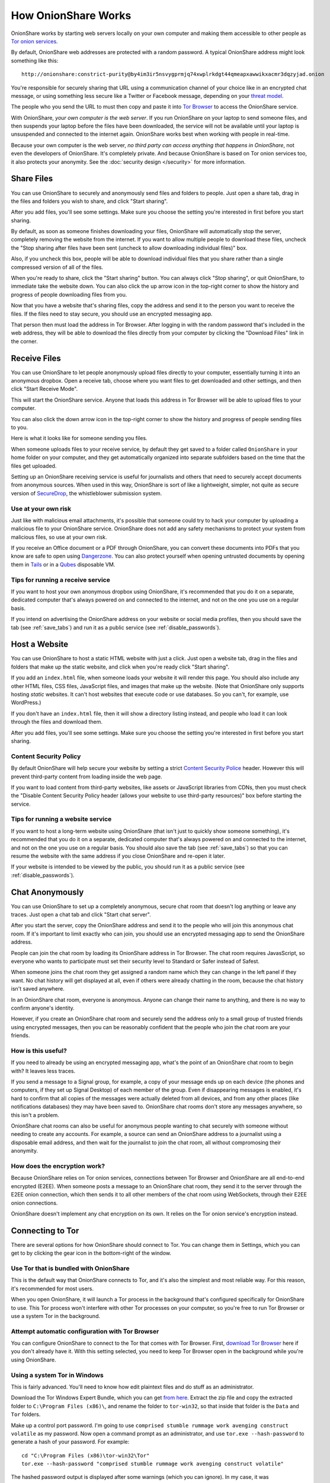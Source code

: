 How OnionShare Works
====================

OnionShare works by starting web servers locally on your own computer and making them accessible to other people as `Tor <https://www.torproject.org/>`_ `onion services <https://community.torproject.org/onion-services/>`_.

By default, OnionShare web addresses are protected with a random password. A typical OnionShare address might look something like this::

    http://onionshare:constrict-purity@by4im3ir5nsvygprmjq74xwplrkdgt44qmeapxawwikxacmr3dqzyjad.onion

You're responsible for securely sharing that URL using a communication channel of your choice like in an encrypted chat message, or using something less secure like a Twitter or Facebook message, depending on your `threat model <https://ssd.eff.org/en/module/your-security-plan>`_.

The people who you send the URL to must then copy and paste it into `Tor Browser <https://www.torproject.org/>`_ to access the OnionShare service.

With OnionShare, *your own computer is the web server*. If you run OnionShare on your laptop to send someone files, and then suspends your laptop before the files have been downloaded, the service will not be available until your laptop is unsuspended and connected to the internet again. OnionShare works best when working with people in real-time.

Because your own computer is the web server, *no third party can access anything that happens in OnionShare*, not even the developers of OnionShare. It's completely private. And because OnionShare is based on Tor onion services too, it also protects your anonymity. See the :doc:`security design </security>` for more information.

Share Files
-----------

You can use OnionShare to securely and anonymously send files and folders to people. Just open a share tab, drag in the files and folders you wish to share, and click "Start sharing".

.. image:: _static/screenshots/share.png

After you add files, you'll see some settings. Make sure you choose the setting you're interested in first before you start sharing.

.. image:: _static/screenshots/share-files.png

By default, as soon as someone finishes downloading your files, OnionShare will automatically stop the server, completely removing the website from the internet. If you want to allow multiple people to download these files, uncheck the "Stop sharing after files have been sent (uncheck to allow downloading individual files)" box.

Also, if you uncheck this box, people will be able to download individual files that you share rather than a single compressed version of all of the files.

When you're ready to share, click the "Start sharing" button. You can always click "Stop sharing", or quit OnionShare, to immediate take the website down. You can also click the up arrow icon in the top-right corner to show the history and progress of people downloading files from you.

.. image:: _static/screenshots/share-sharing.png

Now that you have a website that's sharing files, copy the address and send it to the person you want to receive the files. If the files need to stay secure, you should use an encrypted messaging app.

That person then must load the address in Tor Browser. After logging in with the random password that's included in the web address, they will be able to download the files directly from your computer by clicking the "Download Files" link in the corner.

.. image:: _static/screenshots/share-torbrowser.png

Receive Files
-------------

You can use OnionShare to let people anonymously upload files directly to your computer, essentially turning it into an anonymous dropbox. Open a receive tab, choose where you want files to get downloaded and other settings, and then click "Start Receive Mode".

.. image:: _static/screenshots/receive.png

This will start the OnionShare service. Anyone that loads this address in Tor Browser will be able to upload files to your computer.

.. image:: _static/screenshots/receive-sharing.png

You can also click the down arrow icon in the top-right corner to show the history and progress of people sending files to you.

Here is what it looks like for someone sending you files.

.. image:: _static/screenshots/receive-torbrowser.png

When someone uploads files to your receive service, by default they get saved to a folder called ``OnionShare`` in your home folder on your computer, and they get automatically organized into separate subfolders based on the time that the files get uploaded.

Setting up an OnionShare receiving service is useful for journalists and others that need to securely accept documents from anonymous sources. When used in this way, OnionShare is sort of like a lightweight, simpler, not quite as secure version of `SecureDrop <https://securedrop.org/>`_, the whistleblower submission system.

Use at your own risk
^^^^^^^^^^^^^^^^^^^^

Just like with malicious email attachments, it's possible that someone could try to hack your computer by uploading a malicious file to your OnionShare service. OnionShare does not add any safety mechanisms to protect your system from malicious files, so use at your own risk.

If you receive an Office document or a PDF through OnionShare, you can convert these documents into PDFs that you know are safe to open using `Dangerzone <https://dangerzone.rocks/>`_. You can also protect yourself when opening untrusted documents by opening them in `Tails <https://tails.boum.org/>`_ or in a `Qubes <https://qubes-os.org/>`_ disposable VM.

Tips for running a receive service
^^^^^^^^^^^^^^^^^^^^^^^^^^^^^^^^^^

If you want to host your own anonymous dropbox using OnionShare, it's recommended that you do it on a separate, dedicated computer that's always powered on and connected to the internet, and not on the one you use on a regular basis.

If you intend on advertising the OnionShare address on your website or social media profiles, then you should save the tab (see :ref:`save_tabs`) and run it as a public service (see :ref:`disable_passwords`).

Host a Website
--------------

You can use OnionShare to host a static HTML website with just a click. Just open a website tab, drag in the files and folders that make up the static website, and click when you're ready click "Start sharing".

.. image:: _static/screenshots/website.png

If you add an ``index.html`` file, when someone loads your website it will render this page. You should also include any other HTML files, CSS files, JavaScript files, and images that make up the website. (Note that OnionShare only supports hosting *static* websites. It can't host websites that execute code or use databases. So you can't, for example, use WordPress.)

If you don't have an ``index.html`` file, then it will show a directory listing instead, and people who load it can look through the files and download them.

After you add files, you'll see some settings. Make sure you choose the setting you're interested in first before you start sharing.

.. image:: _static/screenshots/website-files.png

Content Security Policy
^^^^^^^^^^^^^^^^^^^^^^^

By default OnionShare will help secure your website by setting a strict `Content Security Police <https://en.wikipedia.org/wiki/Content_Security_Policy>`_ header. However this will prevent third-party content from loading inside the web page.

If you want to load content from third-party websites, like assets or JavaScript libraries from CDNs, then you must check the "Disable Content Security Policy header (allows your website to use third-party resources)" box before starting the service.

Tips for running a website service
^^^^^^^^^^^^^^^^^^^^^^^^^^^^^^^^^^

If you want to host a long-term website using OnionShare (that isn't just to quickly show someone something), it's recommended that you do it on a separate, dedicated computer that's always powered on and connected to the internet, and not on the one you use on a regular basis. You should also save the tab (see :ref:`save_tabs`) so that you can resume the website with the same address if you close OnionShare and re-open it later.

If your website is intended to be viewed by the public, you should run it as a public service (see :ref:`disable_passwords`).

Chat Anonymously
----------------

You can use OnionShare to set up a completely anonymous, secure chat room that doesn't log anything or leave any traces. Just open a chat tab and click "Start chat server".

.. image:: _static/screenshots/chat.png

After you start the server, copy the OnionShare address and send it to the people who will join this anonymous chat room. If it's important to limit exactly who can join, you should use an encrypted messaging app to send the OnionShare address.

.. image:: _static/screenshots/chat-sharing.png

People can join the chat room by loading its OnionShare address in Tor Browser. The chat room requires JavasScript, so everyone who wants to participate must set their security level to Standard or Safer instead of Safest.

When someone joins the chat room they get assigned a random name which they can change in the left panel if they want. No chat history will get displayed at all, even if others were already chatting in the room, because the chat history isn't saved anywhere.

.. image:: _static/screenshots/chat-torbrowser.png

In an OnionShare chat room, everyone is anonymous. Anyone can change their name to anything, and there is no way to confirm anyone's identity.

However, if you create an OnionShare chat room and securely send the address only to a small group of trusted friends using encrypted messages, then you can be reasonably confident that the people who join the chat room are your friends.

How is this useful?
^^^^^^^^^^^^^^^^^^^

If you need to already be using an encrypted messaging app, what's the point of an OnionShare chat room to begin with? It leaves less traces.

If you send a message to a Signal group, for example, a copy of your message ends up on each device (the phones and computers, if they set up Signal Desktop) of each member of the group. Even if disappearing messages is enabled, it's hard to confirm that all copies of the messages were actually deleted from all devices, and from any other places (like notifications databases) they may have been saved to. OnionShare chat rooms don't store any messages anywhere, so this isn't a problem.

OnionShare chat rooms can also be useful for anonymous people wanting to chat securely with someone without needing to create any accounts. For example, a source can send an OnionShare address to a journalist using a disposable email address, and then wait for the journalist to join the chat room, all without compromosing their anonymity.

How does the encryption work?
^^^^^^^^^^^^^^^^^^^^^^^^^^^^^

Because OnionShare relies on Tor onion services, connections between Tor Browser and OnionShare are all end-to-end encrypted (E2EE). When someone posts a message to an OnionShare chat room, they send it to the server through the E2EE onion connection, which then sends it to all other members of the chat room using WebSockets, through their E2EE onion connections.

OnionShare doesn't implement any chat encryption on its own. It relies on the Tor onion service's encryption instead.

Connecting to Tor
-----------------

There are several options for how OnionShare should connect to Tor. You can change them in Settings, which you can get to by clicking the gear icon in the bottom-right of the window.

.. image:: _static/screenshots/settings.png

Use Tor that is bundled with OnionShare
^^^^^^^^^^^^^^^^^^^^^^^^^^^^^^^^^^^^^^^

This is the default way that OnionShare connects to Tor, and it's also the simplest and most reliable way. For this reason, it's recommended for most users.

When you open OnionShare, it will launch a Tor process in the background that's configured specifically for OnionShare to use. This Tor process won't interfere with other Tor processes on your computer, so you're free to run Tor Browser or use a system Tor in the background.

Attempt automatic configuration with Tor Browser
^^^^^^^^^^^^^^^^^^^^^^^^^^^^^^^^^^^^^^^^^^^^^^^^

You can configure OnionShare to connect to the Tor that comes with Tor Browser. First, `download Tor Browser <https://www.torproject.org>`_ here if you don't already have it. With this setting selected, you need to keep Tor Browser open in the background while you're using OnionShare.

Using a system Tor in Windows
^^^^^^^^^^^^^^^^^^^^^^^^^^^^^

This is fairly advanced. You'll need to know how edit plaintext files and do stuff as an administrator.

Download the Tor Windows Expert Bundle, which you can get `from here <https://www.torproject.org/download/tor/>`_. Extract the zip file and copy the extracted folder to ``C:\Program Files (x86)\``, and rename the folder to ``tor-win32``, so that inside that folder is the ``Data`` and ``Tor`` folders.

Make up a control port password. I'm going to use ``comprised stumble rummage work avenging construct volatile`` as my password. Now open a command prompt as an administrator, and use ``tor.exe --hash-password`` to generate a hash of your password. For example::

    cd "C:\Program Files (x86)\tor-win32\Tor"
    tor.exe --hash-password "comprised stumble rummage work avenging construct volatile"

The hashed password output is displayed after some warnings (which you can ignore). In my case, it was ``16:00322E903D96DE986058BB9ABDA91E010D7A863768635AC38E213FDBEF``.

Now create a new text file at ``C:\Program Files (x86)\tor-win32\torrc`` and put this in it, replacing the ``HashedControlPassword`` with the one you just generated::

    ControlPort 9051
    HashedControlPassword 16:00322E903D96DE986058BB9ABDA91E010D7A863768635AC38E213FDBEF

In your administrator command prompt, install tor as a service using the appropriate ``torrc`` file you just created (see `here <https://2019.www.torproject.org/docs/faq.html.en#NTService>`_ for more information on doing this). Like this::

    tor.exe --service install -options -f "C:\Program Files (x86)\tor-win32\torrc"

You're now running a system Tor in Windows!

Open OnionShare. Click the Settings icon. Under "How should OnionShare connect to Tor?" choose "Connect using control port", and set the control port host to ``127.0.0.1`` and the port to ``9051``. Under "Tor authentication options" choose "Password" and set the password to your password, in my case ``comprised stumble rummage work avenging construct volatile``. Click the "Test Settings" button. If all goes well, you should see successfully connected to tor.

Using a system Tor in Mac OS X
^^^^^^^^^^^^^^^^^^^^^^^^^^^^^^

First, install `Homebrew <http://brew.sh/>`_ if you don't already have it. Then, install Tor::

    brew install tor

Now configure Tor to allow connections from OnionShare::

    mkdir -p /usr/local/var/run/tor
    chmod 700 /usr/local/var/run/tor
    echo 'SOCKSPort 9050' >> /usr/local/etc/tor/torrc
    echo 'ControlPort unix:"/usr/local/var/run/tor/control.socket"' >> /usr/local/etc/tor/torrc

And start the system Tor service::

    brew services start tor

Open OnionShare. Click the Settings icon. Under "How should OnionShare connect to Tor?" choose "Connect using socket file", and set the socket file to be ``/usr/local/var/run/tor/control.socket``. Under "Tor authentication options" choose "No authentication, or cookie authentication". Click the "Test Settings" button. If all goes well, you should see successfully connected to tor.

Using a system Tor in Linux
^^^^^^^^^^^^^^^^^^^^^^^^^^^

First, install the tor package. If you're using Debian, Ubuntu, or a similar Linux distro, I recommend you use Tor Project's `official repository <https://2019.www.torproject.org/docs/debian.html.en>`_. For example, in Ubuntu 20.04::

    sudo su -c "echo 'deb http://deb.torproject.org/torproject.org focal main' > /etc/apt/sources.list.d/torproject.list"
    curl https://deb.torproject.org/torproject.org/A3C4F0F979CAA22CDBA8F512EE8CBC9E886DDD89.asc | gpg --import
    gpg --export A3C4F0F979CAA22CDBA8F512EE8CBC9E886DDD89 | sudo apt-key add -
    sudo apt-get update
    sudo apt-get install -y tor deb.torproject.org-keyring

Next, add your user to the group that runs the Tor process (in the case of Debian and Ubuntu, ``debian-tor``) and configure OnionShare to connect to your system Tor's control socket file.

Add your user to the ``debian-tor`` group by running this command (replace ``username`` with your actual username)::

    sudo usermod -a -G debian-tor username

Reboot your computer. After it boots up again, open OnionShare. Click the Settings icon. Under "How should OnionShare connect to Tor?" choose "Connect using socket file", and set the socket file to be ``/var/run/tor/control``. Under "Tor authentication options" choose "No authentication, or cookie authentication". Click the "Test Settings" button. If all goes well, you should see successfully connect to Tor.
